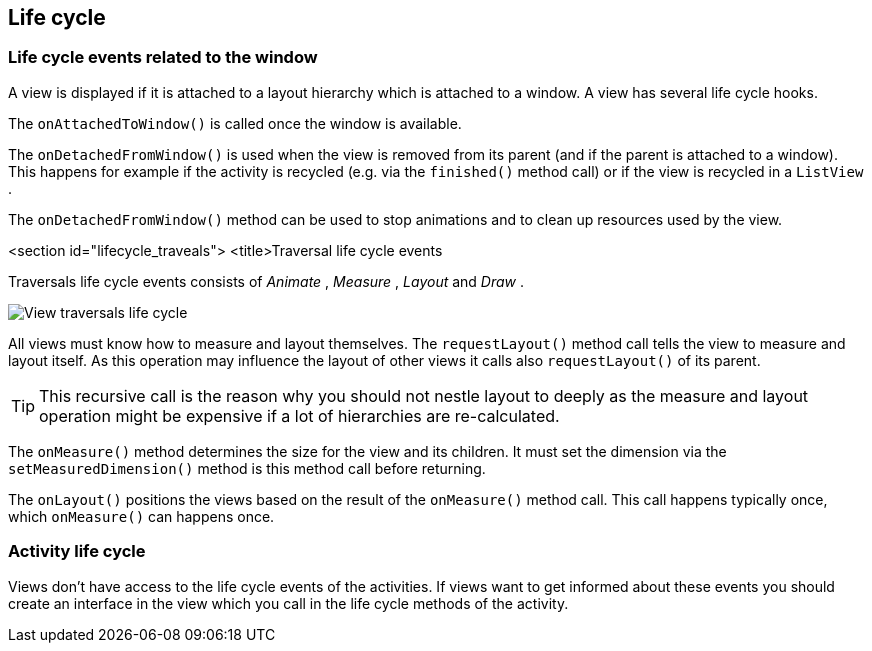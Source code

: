 == Life cycle

=== Life cycle events related to the window
A view is displayed if it is attached to a layout hierarchy
which is attached to a window. A view has several life cycle hooks.


The
`onAttachedToWindow()`
is called once the window is available.


The
`onDetachedFromWindow()`
is used when the view is removed from its parent (and if the parent
is
attached to a window). This happens for example if the activity is
recycled (e.g. via the
`finished()`
method call) or if the view is recycled in a
`ListView`
.

The
`onDetachedFromWindow()`
method can be used to stop animations and to clean up resources used
by the view.


<section id="lifecycle_traveals">
<title>Traversal life cycle events

Traversals life cycle events consists of
_Animate_
,
_Measure_
,
_Layout_
and
_Draw_
.


image::view_traversallifecycle10.png[View traversals life cycle, pdtwidth=60%]


All views must know how to measure and layout themselves. The
`requestLayout()`
method call tells the view to measure and layout itself. As this
operation may influence the layout of other views it calls also
`requestLayout()`
of its parent.

[TIP]
====
This recursive call is the reason why you should not nestle
layout to deeply as the measure and layout operation might be
expensive if a lot of hierarchies are re-calculated.
====

The
`onMeasure()`
method determines the size for the view and its children. It must set
the dimension via the
`setMeasuredDimension()`
method is this method call before returning.


The
`onLayout()`
positions the views based on the result of the
`onMeasure()`
method call. This call happens typically once, which
`onMeasure()`
can happens once.

=== Activity life cycle
Views don't have access to the life cycle events of the activities. 
If views want to get informed about these events you should create an interface in the view which you call in the life cycle methods of the activity.



